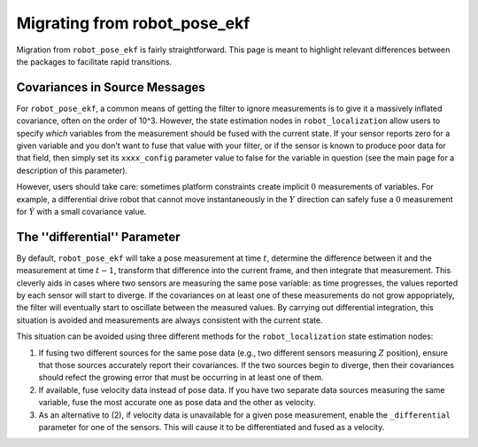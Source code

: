 .. _migrating_from_robot_pose_ekf:

Migrating from robot_pose_ekf
#############################

Migration from ``robot_pose_ekf`` is fairly straightforward. This page is meant to highlight relevant differences between the packages to facilitate rapid transitions. 

Covariances in Source Messages
==============================

For ``robot_pose_ekf``, a common means of getting the filter to ignore measurements is to give it a massively inflated covariance, often on the order of 10^3. However, the state estimation nodes in ``robot_localization`` allow users to specify *which* variables from the measurement should be fused with the current state. If your sensor reports zero for a given variable and you don't want to fuse that value with your filter, or if the sensor is known to produce poor data for that field, then simply set its ``xxxx_config`` parameter value to false for the variable in question (see the main page for a description of this parameter). 

However, users should take care: sometimes platform constraints create implicit :math:`0` measurements of variables. For example, a differential drive robot that cannot move instantaneously in the :math:`Y` direction can safely fuse a :math:`0` measurement for :math:`\dot{Y}` with a small covariance value.

The ''differential'' Parameter
==============================

By default, ``robot_pose_ekf`` will take a pose measurement at time :math:`t`, determine the difference between it and the measurement at time :math:`t-1`, transform that difference into the current frame, and then integrate that measurement. This cleverly aids in cases where two sensors are measuring the same pose variable: as time progresses, the values reported by each sensor will start to diverge. If the covariances on at least one of these measurements do not grow appopriately, the filter will eventually start to oscillate between the measured values. By carrying out differential integration, this situation is avoided and measurements are always consistent with the current state.

This situation can be avoided using three different methods for the ``robot_localization`` state estimation nodes:

1. If fusing two different sources for the same pose data (e.g., two different sensors measuring :math:`Z` position), ensure that those sources accurately report their covariances. If the two sources begin to diverge, then their covariances should refect the growing error that must be occurring in at least one of them.

2. If available, fuse velocity data instead of pose data. If you have two separate data sources measuring the same variable, fuse the most accurate one as pose data and the other as velocity.

3. As an alternative to (2), if velocity data is unavailable for a given pose measurement, enable the ``_differential`` parameter for one of the sensors. This will cause it to be differentiated and fused as a velocity.



